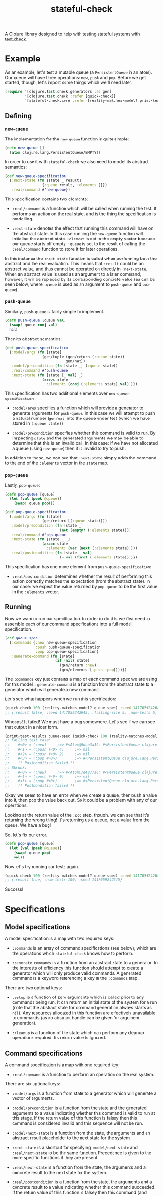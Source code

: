 #+TITLE: stateful-check

A [[http://clojure.org][Clojure]] library designed to help with testing stateful systems with
[[https://github.com/clojure/test.check/][test.check]].

#+BEGIN_HTML
<a href="http://clojars.org/org.clojars.czan/stateful-check">
  <img src="http://clojars.org/org.clojars.czan/stateful-check/latest-version.svg"
       alt="Clojars Project">
</a>
#+END_HTML

* Example

As an example, let's test a mutable queue (a ~PersistentQueue~ in an
atom). Our queue will have three operations: ~new~, ~push~ and
~pop~. Before we get started, though, let's import some things which
we'll need later.

#+BEGIN_SRC clojure :results silent :exports code
  (require '[clojure.test.check.generators :as gen]
           '[clojure.test.check :refer [quick-check]]
           '[stateful-check.core :refer [reality-matches-model? print-test-results]])

#+END_SRC

** Defining

*** ~new-queue~

The implementation for the ~new-queue~ function is quite simple:

#+BEGIN_SRC clojure :results silent :exports code
  (defn new-queue []
    (atom clojure.lang.PersistentQueue/EMPTY))
#+END_SRC

In order to use it with ~stateful-check~ we also need to model its
abstract semantics:

#+BEGIN_SRC clojure :results silent :exports code
  (def new-queue-specification
    {:next-state (fn [state _ result]
                   {:queue result, :elements []})
     :real/command #'new-queue})
#+END_SRC

This specification contains two elements:

- ~:real/command~ is a function which will be called when running the
  test. It performs an action on the real state, and is the thing the
  specification is modelling.

- ~:next-state~ denotes the effect that running this command will have
  on the abstract state. In this case running the ~new-queue~ function
  will initialise the abstract state. ~:element~ is set to the empty
  vector because our queue starts off empty. ~:queue~ is set to the
  result of calling the ~:real/command~ function to store it for later
  operations.

In this instance the ~:next-state~ function is called when performing
both the abstract and the real evaluation. This means that ~:result~
could be an abstract value, and thus cannot be operated on directly in
~:next-state~. When an abstract value is used as an argument to a
later command, however, it will be replaced by its corresponding
concrete value (as can be seen below, where ~:queue~ is used as an
argument to ~push-queue~ and ~pop-queue~).

*** ~push-queue~

Similarly, ~push-queue~ is fairly simple to implement.

#+BEGIN_SRC clojure :results silent :exports code
  (defn push-queue [queue val]
    (swap! queue conj val)
    nil)
#+END_SRC

Then its abstract semantics:

#+BEGIN_SRC clojure :results silent :exports code
  (def push-queue-specification
    {:model/args (fn [state]
                   (gen/tuple (gen/return (:queue state))
                              gen/nat))
     :model/precondition (fn [state _] (:queue state))
     :real/command #'push-queue
     :next-state (fn [state [_ val] _]
                   (assoc state
                     :elements (conj (:elements state) val)))})
#+END_SRC

This specification has two additional elements over
~new-queue-specification~:

- ~:model/args~ specifies a function which will provide a generator to
  generate arguments for ~push-queue~. In this case we will attempt to
  push a natural number (~gen/nat~) into the queue under test (which
  we have stored in ~(:queue state)~)

- ~:model/precondition~ specifies whether this command is valid to
  run. By inspecting ~state~ and the generated arguments we may be
  able to determine that this is an invalid call. In this case: if we
  have not allocated a queue (using ~new-queue~) then it is invalid to
  try to push.

In addition to these, we can see that ~:next-state~ simply adds the
command to the end of the ~:elements~ vector in the ~state~ map.

*** ~pop-queue~

Lastly, ~pop-queue~:

#+BEGIN_SRC clojure :results silent :exports code
  (defn pop-queue [queue]
    (let [val (peek @queue)]
      (swap! queue pop)))

  (def pop-queue-specification
    {:model/args (fn [state]
                   (gen/return [(:queue state)]))
     :model/precondition (fn [state _]
                           (not (empty? (:elements state))))
     :real/command #'pop-queue
     :next-state (fn [state _ _]
                   (assoc state
                     :elements (vec (next (:elements state)))))
     :real/postcondition (fn [state _ val]
                           (= val (first (:elements state))))})
#+END_SRC

This specification has one more element from ~push-queue-specification~:

- ~:real/postcondition~ determines whether the result of performing
  this action correctly matches the expectation (from the abstract
  state). In our case: we expect the value returned by ~pop-queue~ to
  be the first value in the ~:elements~ vector.

** Running

Now we want to run our specification. In order to do this we first
need to assemble each of our command specifications into a full model
specification.

#+BEGIN_SRC clojure :results silent :exports code
  (def queue-spec
    {:commands {:new new-queue-specification
                :push push-queue-specification
                :pop pop-queue-specification}
     :generate-command (fn [state]
                         (if (nil? state)
                           (gen/return :new)
                           (gen/elements [:push :pop])))})
#+END_SRC

The ~:commands~ key just contains a map of each command spec we are
using for this model. ~:generate-command~ is a function from the
abstract state to a generator which will generate a new command.

Let's see what happens when we run this specification:

#+BEGIN_SRC clojure :results result
  (quick-check 100 (reality-matches-model? queue-spec) :seed 1417059242645)
  ;; {:result false, :seed 1417059242645, :failing-size 5, :num-tests 6, :fail [[[#<0> (:new)] [#<1> (:push #<0> 4)] [#<2> (:push #<0> 2)] [#<3> (:pop #<0>)]]], :shrunk {:total-nodes-visited 5, :depth 1, :result false, :smallest [[[#<0> (:new)] [#<1> (:push #<0> 4)] [#<3> (:pop #<0>)]]]}}
#+END_SRC

Whoops! It failed! We must have a bug somewhere. Let's see if we can see that output in a nicer form.

#+BEGIN_SRC clojure :results output
  (print-test-results queue-spec (quick-check 100 (reality-matches-model? queue-spec) :seed 1417059242645))
  ;; Failing test case:
  ;;    #<0> = (:new)     ;=> #<Atom@6dce3a19: #<PersistentQueue clojure.lang.PersistentQueue@1>>
  ;;    #<1> = (:push #<0> 4)     ;=> nil
  ;;    #<2> = (:push #<0> 2)     ;=> nil
  ;;    #<3> = (:pop #<0>)        ;=> #<PersistentQueue clojure.lang.PersistentQueue@21>
  ;;    !! Postcondition failed !!
  ;; Shrunk:
  ;;    #<0> = (:new)     ;=> #<Atom@7e4877a0: #<PersistentQueue clojure.lang.PersistentQueue@1>>
  ;;    #<1> = (:push #<0> 0)     ;=> nil
  ;;    #<3> = (:pop #<0>)        ;=> #<PersistentQueue clojure.lang.PersistentQueue@1>
  ;;    !! Postcondition failed !!
#+END_SRC

Okay, we seem to have an error when we create a queue, then push a
value into it, then pop the value back out. So it could be a problem
with any of our operations.

Looking at the return value of the ~:pop~ step, though, we can see
that it's returning the wrong thing! It's returning us a queue, not a
value from the queue. We have a bug!

So, let's fix our error.

#+BEGIN_SRC clojure :results silent :exports code
  (defn pop-queue [queue]
    (let [val (peek @queue)]
      (swap! queue pop)
      val))
#+END_SRC

Now let's try running our tests again.

#+BEGIN_SRC clojure :results result
  (quick-check 100 (reality-matches-model? queue-spec) :seed 1417059242645)
  ;; {:result true, :num-tests 100, :seed 1417059242645}
#+END_SRC

Success!

* Specifications

** Model specifications

A model specification is a map with two required keys:

- ~:commands~ is an array of command specifications (see below), which
  are the operations which ~stateful-check~ knows how to perform.

- ~:generate-commands~ is a function from an abstract state to a
  generator. In the interests of efficiency this function should
  attempt to create a generator which will only produce valid
  commands. A generated command is a keyword referencing a key in the
  ~:commands~ map.

There are two optional keys:

- ~:setup~ is a function of zero arguments which is called prior to
  any commands being run. It can return an initial state of the system
  for a run (note that the abstract state for command generation
  always starts as ~nil~). Any resources allocated in this function
  are effectively unavailable to commands (as no abstract handle can
  be given for argument generation).

- ~:cleanup~ is a function of the state which can perform any cleanup
  operations required. Its return value is ignored.

** Command specifications

A command specification is a map with one required key:

- ~:real/command~ is a function to perform an operation on the real
  system.

There are six optional keys:

- ~:model/args~ is a function from state to a generator which will
  generate a vector of arguments.

- ~:model/precondition~ is a function from the state and the generated
  arguments to a value indicating whether this command is valid to run
  at this stage. If the return value of this function is falsey then
  this command is considered invalid and this sequence will not be
  run.

- ~:model/next-state~ is a function from the state, the arguments and
  an abstract result placeholder to the next state for the system.

- ~:next-state~ is a shortcut for specifying ~:model/next-state~ and
  ~:real/next-state~ to be the same function. Precedence is given to
  the more specific functions if they are present.

- ~:real/next-state~ is a function from the state, the arguments and a
  concrete result to the next state for the system.

- ~:real/postcondition~ is a function from the state, the arguments
  and a concrete result to a value indicating whether this command
  succeeded. If the return value of this function is falsey then this
  command (and hence this sequence of commands) is considered to be
  failed.

If any of these functions throw an exception it will provoke a test
failure.

The ~model~ namespaced keys are given an abstract state object. Any
results of commands will be opaque and abstract and the real state of
the system cannot be queried.

The ~real~ namespaced keys are given an actual, concrete state of the
system. They are only called during the actual execution of the
commands. Any results of commands will be the actual results of
running those commands.

* Related work

- [[https://github.com/clojure/test.check/][test.check]] (generative testing for Clojure)
- [[http://www.quviq.com/index.html][QuviQ Quickcheck]] (commercial generative testing for Erlang)
- [[http://proper.softlab.ntua.gr/index.html][PropEr]] (open source generative testing for Erlang)

* Future work

- race-condition debugging (parallel test cases)

* License

Copyright © 2014 Carlo Zancanaro

Distributed under the Eclipse Public License either version 1.0 or (at
your option) any later version.
